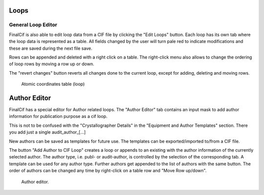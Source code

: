 
Loops
=====

General Loop Editor
-------------------

FinalCif is also able to edit loop data from a CIF file by clicking the "Edit Loops" button.
Each loop has its own tab where the loop data is represented as a table. All fields changed by the user
will turn pale red to indicate modifications and these are saved during the next file save.

Rows can be appended and deleted with a right click on a table.
The right-click menu also allows to change the ordering of loop rows by moving a row up or down.

The "revert changes" button reverts all changes done to the current loop, except for adding, deleting and moving rows.

.. figure:: pics/finalcif_loops2.png
   :width: 700

   Atomic coordinates table (loop)

Author Editor
=============

FinalCif has a special editor for Author related loops.
The "Author Editor" tab contains an input mask to add author information for publication purpose as a cif loop.

This is not to be confused with the "Crystallographer Details" in the "Equipment and Author Templates" section.
There you add just a single audit_author_[...]

New authors can be saved as templates for future use. The templates can be exported/imported to/from a CIF file.

The button "Add Author to CIF Loop" creates a loop or appends to an existing with the author information
of the currently selected author. The author type, i.e. publ- or audit-author, is controlled by the selection
of the corresponding tab. A template can be used for any author type.
Further authors get appended to the list of authors with the same button. The order of authors can be changed any time
by right-click on a table row and "Move Row up/down".

.. figure:: pics/finalcif_loops.png
   :width: 700

   Author editor.